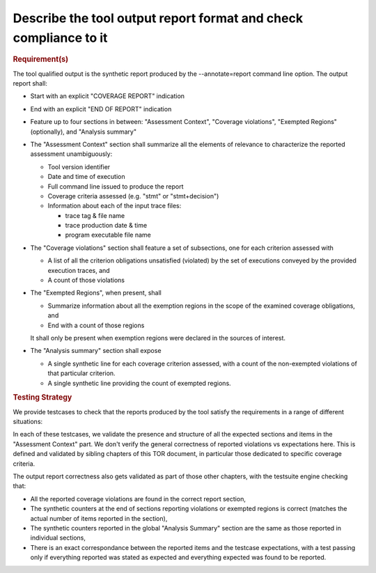 Describe the tool output report format and check compliance to it
==================================================================


.. rubric:: Requirement(s)



The tool qualified output is the synthetic report produced by the
--annotate=report command line option. The output report shall:

* Start with an explicit "COVERAGE REPORT" indication

* End with an explicit "END OF REPORT" indication

* Feature up to four sections in between: "Assessment Context", "Coverage
  violations", "Exempted Regions" (optionally), and "Analysis summary"
 
* The "Assessment Context" section shall summarize all the elements
  of relevance to characterize the reported assessment unambiguously:

  * Tool version identifier

  * Date and time of execution

  * Full command line issued to produce the report

  * Coverage criteria assessed (e.g. "stmt" or "stmt+decision")

  * Information about each of the input trace files:

    * trace tag & file name
    * trace production date & time
    * program executable file name

* The "Coverage violations" section shall feature a set of subsections,
  one for each criterion assessed with

  * A list of all the criterion obligations unsatisfied (violated) by
    the set of executions conveyed by the provided execution traces, and

  * A count of those violations

* The "Exempted Regions", when present, shall

  * Summarize information about all the exemption regions in the scope of the
    examined coverage obligations, and

  * End with a count of those regions

  It shall only be present when exemption regions were declared in the sources
  of interest.

* The "Analysis summary" section shall expose

  * A single synthetic line for each coverage criterion assessed, with a count
    of the non-exempted violations of that particular criterion.
  
  * A single synthetic line providing the count of exempted regions.


.. rubric:: Testing Strategy



We provide testcases to check that the reports produced by the tool satisfy
the requirements in a range of different situations:


.. qmlink:: TCIndexImporter

   *



In each of these testcases, we validate the presence and structure of all the
expected sections and items in the "Assessment Context" part. We don't verify
the general correctness of reported violations vs expectations here. This is
defined and validated by sibling chapters of this TOR document, in particular
those dedicated to specific coverage criteria.

The output report correctness also gets validated as part of those other
chapters, with the testsuite engine checking that:

* All the reported coverage violations are found in the correct report
  section,

* The synthetic counters at the end of sections reporting violations or
  exempted regions is correct (matches the actual number of items reported in
  the section),

* The synthetic counters reported in the global "Analysis Summary" section are
  the same as those reported in individual sections,

* There is an exact correspondance between the reported items and the testcase
  expectations, with a test passing only if everything reported was stated as
  expected and everything expected was found to be reported.

